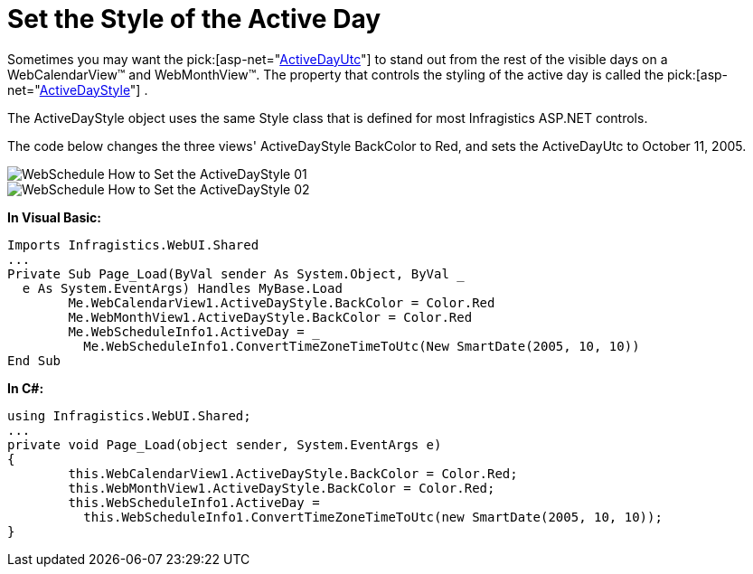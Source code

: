 ﻿////

|metadata|
{
    "name": "webschedule-set-the-style-of-the-active-day",
    "controlName": ["WebSchedule"],
    "tags": ["How Do I","Scheduling","Styling"],
    "guid": "{A17EAEAA-0198-4BCF-9AF8-00D9F294A6C2}",  
    "buildFlags": [],
    "createdOn": "0001-01-01T00:00:00Z"
}
|metadata|
////

= Set the Style of the Active Day

Sometimes you may want the  pick:[asp-net="link:infragistics4.webui.shared.v{ProductVersion}~infragistics.webui.shared.smartdate~utcnow.html[ActiveDayUtc]"]  to stand out from the rest of the visible days on a WebCalendarView™ and WebMonthView™. The property that controls the styling of the active day is called the  pick:[asp-net="link:infragistics4.webui.webschedule.v{ProductVersion}~infragistics.webui.webschedule.dayorientedscheduleview~activedaystyle.html[ActiveDayStyle]"] .

The ActiveDayStyle object uses the same Style class that is defined for most Infragistics ASP.NET controls.

The code below changes the three views' ActiveDayStyle BackColor to Red, and sets the ActiveDayUtc to October 11, 2005.

image::images/WebSchedule_How_to_Set_the_ActiveDayStyle_01.png[]

image::images/WebSchedule_How_to_Set_the_ActiveDayStyle_02.png[]

*In Visual Basic:*

----
Imports Infragistics.WebUI.Shared
...
Private Sub Page_Load(ByVal sender As System.Object, ByVal _
  e As System.EventArgs) Handles MyBase.Load
        Me.WebCalendarView1.ActiveDayStyle.BackColor = Color.Red
        Me.WebMonthView1.ActiveDayStyle.BackColor = Color.Red
        Me.WebScheduleInfo1.ActiveDay = _
          Me.WebScheduleInfo1.ConvertTimeZoneTimeToUtc(New SmartDate(2005, 10, 10))
End Sub
----

*In C#:*

----
using Infragistics.WebUI.Shared;
...
private void Page_Load(object sender, System.EventArgs e)
{
        this.WebCalendarView1.ActiveDayStyle.BackColor = Color.Red;
        this.WebMonthView1.ActiveDayStyle.BackColor = Color.Red;
        this.WebScheduleInfo1.ActiveDay = 
          this.WebScheduleInfo1.ConvertTimeZoneTimeToUtc(new SmartDate(2005, 10, 10));
}
----